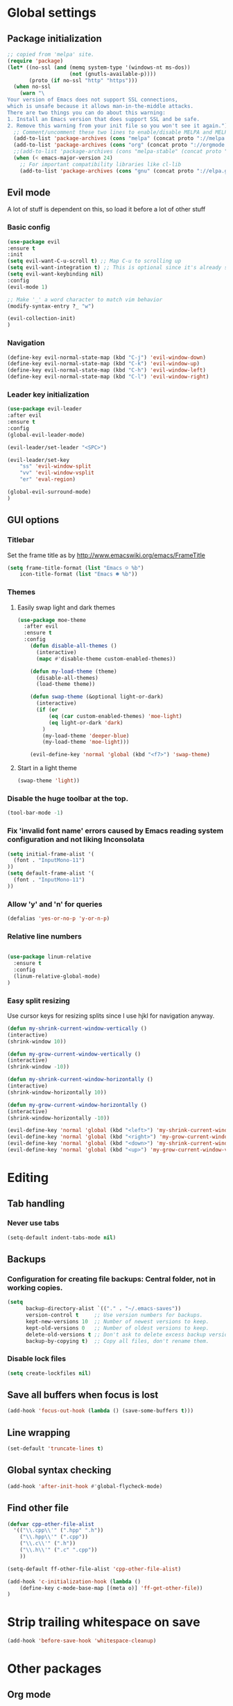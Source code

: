 * Global settings
** Package initialization
#+BEGIN_SRC emacs-lisp
;; copied from 'melpa' site.
(require 'package)
(let* ((no-ssl (and (memq system-type '(windows-nt ms-dos))
                    (not (gnutls-available-p))))
       (proto (if no-ssl "http" "https")))
  (when no-ssl
    (warn "\
Your version of Emacs does not support SSL connections,
which is unsafe because it allows man-in-the-middle attacks.
There are two things you can do about this warning:
1. Install an Emacs version that does support SSL and be safe.
2. Remove this warning from your init file so you won't see it again."))
  ;; Comment/uncomment these two lines to enable/disable MELPA and MELPA Stable as desired
  (add-to-list 'package-archives (cons "melpa" (concat proto "://melpa.org/packages/")) t)
  (add-to-list 'package-archives (cons "org" (concat proto "://orgmode.org/elpa/")) t)
  ;;(add-to-list 'package-archives (cons "melpa-stable" (concat proto "://stable.melpa.org/packages/")) t)
  (when (< emacs-major-version 24)
    ;; For important compatibility libraries like cl-lib
    (add-to-list 'package-archives (cons "gnu" (concat proto "://elpa.gnu.org/packages/")))))
#+END_SRC

** Evil mode
   A lot of stuff is dependent on this, so load it before a lot of other stuff

*** Basic config
    #+BEGIN_SRC emacs-lisp
    (use-package evil
    :ensure t
    :init
    (setq evil-want-C-u-scroll t) ;; Map C-u to scrolling up
    (setq evil-want-integration t) ;; This is optional since it's already set to t by default.
    (setq evil-want-keybinding nil)
    :config
    (evil-mode 1)

    ;; Make '_' a word character to match vim behavior
    (modify-syntax-entry ?_ "w")

    (evil-collection-init)
    )
    #+END_SRC
*** Navigation
    #+BEGIN_SRC emacs-lisp
    (define-key evil-normal-state-map (kbd "C-j") 'evil-window-down)
    (define-key evil-normal-state-map (kbd "C-k") 'evil-window-up)
    (define-key evil-normal-state-map (kbd "C-h") 'evil-window-left)
    (define-key evil-normal-state-map (kbd "C-l") 'evil-window-right)
    #+END_SRC

*** Leader key initialization
    #+BEGIN_SRC emacs-lisp
    (use-package evil-leader
    :after evil
    :ensure t
    :config
    (global-evil-leader-mode)

    (evil-leader/set-leader "<SPC>")

    (evil-leader/set-key
        "ss" 'evil-window-split
        "vv" 'evil-window-vsplit
        "er" 'eval-region)

    (global-evil-surround-mode)
    )
    #+END_SRC

** GUI options
*** Titlebar
    Set the frame title as by http://www.emacswiki.org/emacs/FrameTitle
    #+BEGIN_SRC emacs-lisp
    (setq frame-title-format (list "Emacs ☺ %b")
        icon-title-format (list "Emacs ☻ %b"))
    #+END_SRC

*** Themes
**** Easily swap light and dark themes
    #+BEGIN_SRC emacs-lisp
    (use-package moe-theme
      :after evil
      :ensure t
      :config
        (defun disable-all-themes ()
          (interactive)
          (mapc #'disable-theme custom-enabled-themes))

        (defun my-load-theme (theme)
          (disable-all-themes)
          (load-theme theme))

        (defun swap-theme (&optional light-or-dark)
          (interactive)
          (if (or
              (eq (car custom-enabled-themes) 'moe-light)
              (eq light-or-dark 'dark)
            )
            (my-load-theme 'deeper-blue)
            (my-load-theme 'moe-light)))

        (evil-define-key 'normal 'global (kbd "<f7>") 'swap-theme)
#+END_SRC

**** Start in a light theme
#+BEGIN_SRC emacs-lisp
      (swap-theme 'light))
  #+END_SRC

*** Disable the huge toolbar at the top.
#+BEGIN_SRC emacs-lisp
(tool-bar-mode -1)
#+END_SRC

*** Fix 'invalid font name' errors caused by Emacs reading system configuration and not liking Inconsolata
#+BEGIN_SRC emacs-lisp
 (setq initial-frame-alist '(
   (font . "InputMono-11")
 ))
 (setq default-frame-alist '(
   (font . "InputMono-11")
 ))
#+END_SRC

*** Allow 'y' and 'n' for queries
#+BEGIN_SRC emacs-lisp
(defalias 'yes-or-no-p 'y-or-n-p)
#+END_SRC

*** Relative line numbers
#+BEGIN_SRC emacs-lisp

 (use-package linum-relative
   :ensure t
   :config
   (linum-relative-global-mode)
 )
#+END_SRC

*** Easy split resizing
    Use cursor keys for resizing splits since I use hjkl for navigation anyway.

    #+BEGIN_SRC emacs-lisp
    (defun my-shrink-current-window-vertically ()
    (interactive)
    (shrink-window 10))

    (defun my-grow-current-window-vertically ()
    (interactive)
    (shrink-window -10))

    (defun my-shrink-current-window-horizontally ()
    (interactive)
    (shrink-window-horizontally 10))

    (defun my-grow-current-window-horizontally ()
    (interactive)
    (shrink-window-horizontally -10))

    (evil-define-key 'normal 'global (kbd "<left>") 'my-shrink-current-window-horizontally)
    (evil-define-key 'normal 'global (kbd "<right>") 'my-grow-current-window-horizontally)
    (evil-define-key 'normal 'global (kbd "<down>") 'my-shrink-current-window-vertically)
    (evil-define-key 'normal 'global (kbd "<up>") 'my-grow-current-window-vertically)
    #+END_SRC
* Editing
** Tab handling
*** Never use tabs
#+BEGIN_SRC emacs-lisp
(setq-default indent-tabs-mode nil)
#+END_SRC

** Backups
*** Configuration for creating file backups: Central folder, not in working copies.
 #+BEGIN_SRC emacs-lisp
 (setq
       backup-directory-alist `(("." . "~/.emacs-saves"))
       version-control t     ;; Use version numbers for backups.
       kept-new-versions 10  ;; Number of newest versions to keep.
       kept-old-versions 0   ;; Number of oldest versions to keep.
       delete-old-versions t ;; Don't ask to delete excess backup versions.
       backup-by-copying t)  ;; Copy all files, don't rename them.
 #+END_SRC
*** Disable lock files
 #+BEGIN_SRC emacs-lisp
 (setq create-lockfiles nil)
 #+END_SRC
** Save all buffers when focus is lost
#+BEGIN_SRC emacs-lisp
(add-hook 'focus-out-hook (lambda () (save-some-buffers t)))
#+END_SRC
** Line wrapping
 #+BEGIN_SRC emacs-lisp
 (set-default 'truncate-lines t)
  #+END_SRC

** Global syntax checking
 #+BEGIN_SRC emacs-lisp
 (add-hook 'after-init-hook #'global-flycheck-mode)
 #+END_SRC

** Find other file
 #+BEGIN_SRC emacs-lisp
(defvar cpp-other-file-alist
  '(("\\.cpp\\'" (".hpp" ".h"))
    ("\\.hpp\\'" (".cpp"))
    ("\\.c\\'" (".h"))
    ("\\.h\\'" (".c" ".cpp"))
    ))

(setq-default ff-other-file-alist 'cpp-other-file-alist)

(add-hook 'c-initialization-hook (lambda ()
    (define-key c-mode-base-map [(meta o)] 'ff-get-other-file))
)
 #+END_SRC

* Strip trailing whitespace on save
 #+BEGIN_SRC emacs-lisp
 (add-hook 'before-save-hook 'whitespace-cleanup)
  #+END_SRC

* Other packages
** Org mode
 #+BEGIN_SRC emacs-lisp
 (use-package org
   :ensure t
   :after evil-leader
   :config

   ;; This is already the default location, but repeating it doesn't hurt
   (setq org-directory "~/org")
   (setq org-default-notes-file (concat org-directory "/notes.org"))

   (setq org-todo-keywords '((sequence "TODO" "STARTED" "WAITING" "|" "DONE" "CANCELLED")))

   (setq org-agenda-start-on-weekday 1)

   (global-set-key (kbd "C-c l") 'org-store-link)
   (global-set-key (kbd "C-c a") 'org-agenda)
   (global-set-key (kbd "C-c c") 'org-capture)
   (global-set-key (kbd "C-c b") 'org-switchb)

   (org-babel-do-load-languages
    'org-babel-load-languages
    '(
      (emacs-lisp . nil)
      (ruby . t))
    )
    (setq org-refile-targets '(
      (nil :maxlevel . 2)              ; refile to headings in the current buffer
      (org-agenda-files :maxlevel . 2) ; refile to any of these files
    ))
 )

 (use-package org-evil
   :ensure t
 )
 #+END_SRC

** Powerline
#+BEGIN_SRC emacs-lisp
 (use-package powerline
   :ensure t
   :config
   (powerline-default-theme))
#+END_SRC

** Tabbar
#+BEGIN_SRC emacs-lisp
 (use-package tabbar
   :ensure t
   :config
     (defun my-tabbar-buffer-groups ()
       "Returns the name of the tab group names the current buffer belongs to.
        There are three groups:
        - Emacs buffers (those whose name starts with '*', plus dired buffers),
        - orgmode buffers, since they disrupt buffer navigation keyboard commands,
        - and the rest."
       (list (cond ((string-equal "*" (substring (buffer-name) 0 1)) "emacs")
                   ((string-equal "magit" (substring (buffer-name) 0 5)) "emacs")
                   ((eq major-mode 'dired-mode) "emacs")
                   ((string-equal ".org" (file-name-extension (buffer-name) t)) "org")
                   ((string-equal ".org_archive" (file-name-extension (buffer-name) t)) "org")
                   (t "user"))))

     (setq tabbar-buffer-groups-function 'my-tabbar-buffer-groups)

     (tabbar-mode)
     (global-set-key (kbd "M-h") 'tabbar-backward-tab)
     (global-set-key (kbd "M-l") 'tabbar-forward-tab)
 )
#+END_SRC

** Treemacs
#+BEGIN_SRC emacs-lisp
 (use-package treemacs
   :ensure t
   :config
   (setq
     treemacs-follow-after-init t
   ))

 (use-package treemacs-evil
   :ensure t
   :after evil evil-leader treemacs
   :config
   (define-key evil-treemacs-state-map (kbd "S-u") 'treemacs-go-to-parent-node)
   (define-key evil-treemacs-state-map (kbd "C-h") 'evil-window-left)
   (define-key evil-treemacs-state-map (kbd "C-l") 'evil-window-right)
   (setq treemacs-width 50)

   (evil-leader/set-key
     "nt"
     'treemacs)
 )
#+END_SRC

** Magit
#+BEGIN_SRC emacs-lisp
 (use-package magit
   :ensure t)

 (use-package evil-magit
   :after magit
   :ensure t
   :config
   (evil-leader/set-key
     "gs"
     'magit-status)
   )
#+END_SRC

** NERD commenter
#+BEGIN_SRC emacs-lisp
 (use-package evil-nerd-commenter
   :after evil evil-leader
   :ensure t
   :config

   (evil-leader/set-key
     "cc" 'evilnc-comment-or-uncomment-lines
     )
   (evil-define-key 'normal 'global (kbd "C-/") 'evilnc-comment-or-uncomment-lines))

#+END_SRC

** Company
#+BEGIN_SRC emacs-lisp
(use-package company
  :ensure t
  :config
  ;; aligns annotation to the right hand side
  (setq company-tooltip-align-annotations t)
)
#+END_SRC

** Projectile
 #+BEGIN_SRC emacs-lisp

  (use-package projectile
               :ensure t
               :config
               (setq projectile-project-search-path '("~/projects/"))
               (projectile-discover-projects-in-search-path))
 #+END_SRC

** Ivy/Counsel
 Ivy: Navigation through search results
 #+BEGIN_SRC emacs-lisp
  (use-package ivy
    :after evil-leader
    :ensure t
    :config
    (ivy-mode 1)
    ;; Recommended by Ivy Getting StarteD
    (setq ivy-use-virtual-buffers t)
     ;; intentional space before end of string
    (setq ivy-count-format "(%d/%d) ")

    (setq ivy-initial-inputs-alist nil)
    (define-key evil-normal-state-map (kbd "C-M-n") 'ivy-occur-next-line)
    (define-key evil-normal-state-map (kbd "C-M-S-n") 'ivy-occur-previous-line))

    (evil-leader/set-key "<SPC>" 'ivy-switch-buffer)
 #+END_SRC

 Counsel: Input sources for Ivy (M-x, find-file, rg, ...)
 #+BEGIN_SRC emacs-lisp
  (use-package counsel
    :after evil-leader
    :ensure t
    :bind
    ("M-x" . counsel-M-x)
    :config
    (evil-leader/set-key
      "a" 'my-counsel-projectile-rg
      "A" 'my-counsel-projectile-rg-word-under-cursor)

    (define-key evil-normal-state-map (kbd "<f8>") 'counsel-bookmark)

    ;; Do not use fuzzy matching on ag/rg grepping: It generates too many matches
    ;; and can hang emacs.
    ;; (there are minimized files that have very long lines, so they'll match any fuzzy query).
    (setq ivy-re-builders-alist
      '(
         (counsel-ag . ivy--regex)
         (counsel-rg . ivy--regex)
         (t . ivy--regex-fuzzy)))
)
 #+END_SRC

 Counsel-projectile
 #+BEGIN_SRC emacs-lisp
  (use-package counsel-projectile
    :after '(helm projectile)
    :ensure t)
 #+END_SRC

 For some reason, this can't be done inside the `counsel` block: The evil binding will override this anyway.
 #+BEGIN_SRC emacs-lisp
  (with-eval-after-load 'evil-maps
    (define-key evil-normal-state-map (kbd "C-p") 'counsel-projectile-find-file))
 #+END_SRC

 I can't get use-package to pick up these bindings, either in a :bind block or :config.
 #+BEGIN_SRC emacs-lisp
  (define-key evil-normal-state-map (kbd "C-S-p") 'counsel-projectile-switch-project)
  (define-key evil-normal-state-map (kbd "C-M-p") 'counsel-projectile-switch-to-buffer)
 #+END_SRC

*** Improve sorting of Ivy results
 #+BEGIN_SRC emacs-lisp
  (use-package flx
    :ensure t
    :config

    ;; Perform GC once per 20M allocated memory. This improves performance a lot, according to the flx GitHub README
    (setq gc-cons-threshold 20000000))
 #+END_SRC

*** Improve M-x results
 #+BEGIN_SRC emacs-lisp
  (use-package smex
    :ensure t)
 #+END_SRC


** Code folding
 #+BEGIN_SRC emacs-lisp
(use-package vimish-fold
  :ensure t)
(use-package evil-vimish-fold
  :after vimish-fold evil
  :ensure t
  :config
  (evil-vimish-fold-mode 1))
 #+END_SRC
** Global search/replace
 #+BEGIN_SRC emacs-lisp
(use-package wgrep
  :ensure t)

(use-package ag
  :ensure t)
 #+END_SRC

* Language-specific
** Typescript
*** typescript-mode
#+BEGIN_SRC emacs-lisp
 (use-package typescript-mode
   :ensure t
   :config
   (add-to-list 'auto-mode-alist '("\\.tsx\\'" . typescript-mode))
   (add-hook 'typescript-mode-hook #'setup-tide-mode)
)
#+END_SRC
*** Tide
#+BEGIN_SRC emacs-lisp
 (defun jump-to-surrounding-definition-int ()
   (re-search-backward "^export ")
   (re-search-forward "[A-Z]")
   (tide-jump-to-definition))

 (defun jump-to-surrounding-definition ()
   (interactive)
   (let ((case-fold-search nil))
     (jump-to-surrounding-definition-int)))

 (defun setup-tide-mode ()
   (interactive)
   (tide-setup)
   (flycheck-mode +1)
   (setq
     tide-completion-enable-autoimport-suggestions t
     tide-server-max-response-length 409600
     flycheck-check-syntax-automatically '(save mode-enabled))
   (eldoc-mode +1)
   (tide-hl-identifier-mode +1)
   (company-mode +1)
   (define-key evil-normal-state-map (kbd "<f12>") 'tide-jump-to-definition)
   (define-key evil-normal-state-map (kbd "S-<f12>") 'tide-references)
   (define-key evil-normal-state-map (kbd "<f2>") 'tide-rename-symbol)

   (evil-leader/set-key
     "tf" 'tide-fix
     "td" 'jump-to-surrounding-definition)

   (defvar ts-other-file-alist
     '(("\\.tsx\\'" (".scss"))
       ("\\.scss\\'" (".tsx"))))


   (setq-default ff-other-file-alist 'ts-other-file-alist)
   (define-key evil-normal-state-map [(meta o)] 'ff-get-other-file))

#+END_SRC
*** Flycheck
    Is this necessary?
#+BEGIN_SRC emacs-lisp
 (use-package flycheck
   :ensure t)
#+END_SRC

** Prettier
#+BEGIN_SRC emacs-lisp
 (use-package prettier-js
   :ensure t
   :after web-mode
   :config
   (add-hook 'web-mode-hook 'prettier-js-mode)
   (add-hook 'typescript-mode-hook 'prettier-js-mode)

   (setq prettier-js-args '(
     "--tab-width" "4"
     "--print-width" "120"
     "--semi" "true"
     "--single-quote" "false")))
#+END_SRC

** Web-mode
#+BEGIN_SRC emacs-lisp
 (use-package web-mode
   :ensure t
   :after flycheck
   :config
   (add-to-list 'auto-mode-alist '("\\.tsx\\'" . web-mode))
   (add-hook 'web-mode-hook
        (lambda ()
          (when (string-equal "tsx" (file-name-extension buffer-file-name))
            (setup-tide-mode))))

   ;; enable typescript-tslint checker
   (flycheck-add-mode 'typescript-tslint 'web-mode)

   ;; No quotes after html tag props.
   (setq web-mode-enable-auto-quoting nil))
#+END_SRC

* Customizations
** Search for word under cursor / selected region
#+BEGIN_SRC emacs-lisp
   (defun my-counsel-projectile-rg-string (input)
     (let ((counsel-projectile-rg-initial-input input))
       (counsel-projectile-rg)))

   (defun my-counsel-projectile-rg-region-under-cursor ()
     (my-counsel-projectile-rg-string (buffer-substring (region-beginning) (region-end))))

   (defun my-counsel-projectile-rg-word-under-cursor ()
     (interactive)
     (my-counsel-projectile-rg-string (ivy-thing-at-point)))

   (defun my-counsel-projectile-rg ()
     (interactive)
     (let ((counsel-projectile-rg-initial-input nil))
       (cond
         ((eq evil-state 'visual) (my-counsel-projectile-rg-region-under-cursor))
         ((eq evil-state 'normal) (counsel-projectile-rg)))))

   (defun ansible-vault-decrypt ()
     (interactive)
     (shell-command (concat
                     "ansible-vault decrypt --vault-password-file ~/.vault-pass "
                     (buffer-file-name)))
     (revert-buffer))

   (defun ansible-vault-encrypt ()
     (interactive)
     (shell-command (
                     concat
                     "ansible-vault encrypt --vault-password-file ~/.vault-pass "
                     (buffer-file-name)))
     (revert-buffer))

 #+END_SRC
